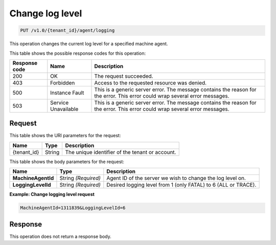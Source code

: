 .. _change-log-level:

Change log level
~~~~~~~~~~~~~~~~

.. code::

    PUT /v1.0/{tenant_id}/agent/logging

This operation changes the current log level for a specified machine agent.

This table shows the possible response codes for this operation:

+--------------------------+-------------------------+------------------------+
|Response code             |Name                     |Description             |
+==========================+=========================+========================+
|200                       |OK                       |The request succeeded.  |
+--------------------------+-------------------------+------------------------+
|403                       |Forbidden                |Access to the requested |
|                          |                         |resource was denied.    |
+--------------------------+-------------------------+------------------------+
|500                       |Instance Fault           |This is a generic server|
|                          |                         |error. The message      |
|                          |                         |contains the reason for |
|                          |                         |the error. This error   |
|                          |                         |could wrap several error|
|                          |                         |messages.               |
+--------------------------+-------------------------+------------------------+
|503                       |Service Unavailable      |This is a generic server|
|                          |                         |error. The message      |
|                          |                         |contains the reason for |
|                          |                         |the error. This error   |
|                          |                         |could wrap several error|
|                          |                         |messages.               |
+--------------------------+-------------------------+------------------------+

Request
-------

This table shows the URI parameters for the request:

+--------------------------+-------------------------+------------------------+
|Name                      |Type                     |Description             |
+==========================+=========================+========================+
|{tenant_id}               |String                   |The unique identifier of|
|                          |                         |the tenant or account.  |
+--------------------------+-------------------------+------------------------+

This table shows the body parameters for the request:

+------------------------------+-----------------------+----------------------+
|Name                          |Type                   |Description           |
+==============================+=======================+======================+
|**MachineAgentId**            |String *(Required)*    |Agent ID of the       |
|                              |                       |server we wish to     |
|                              |                       |change the log level  |
|                              |                       |on.                   |
+------------------------------+-----------------------+----------------------+
|**LoggingLevelId**            |String *(Required)*    |Desired logging level |
|                              |                       |from 1 (only FATAL)   |
|                              |                       |to 6 (ALL or TRACE).  |
+------------------------------+-----------------------+----------------------+

**Example: Change logging level request**

.. code::

   MachineAgentId=1311839&LoggingLevelId=6

Response
--------

This operation does not return a response body.
